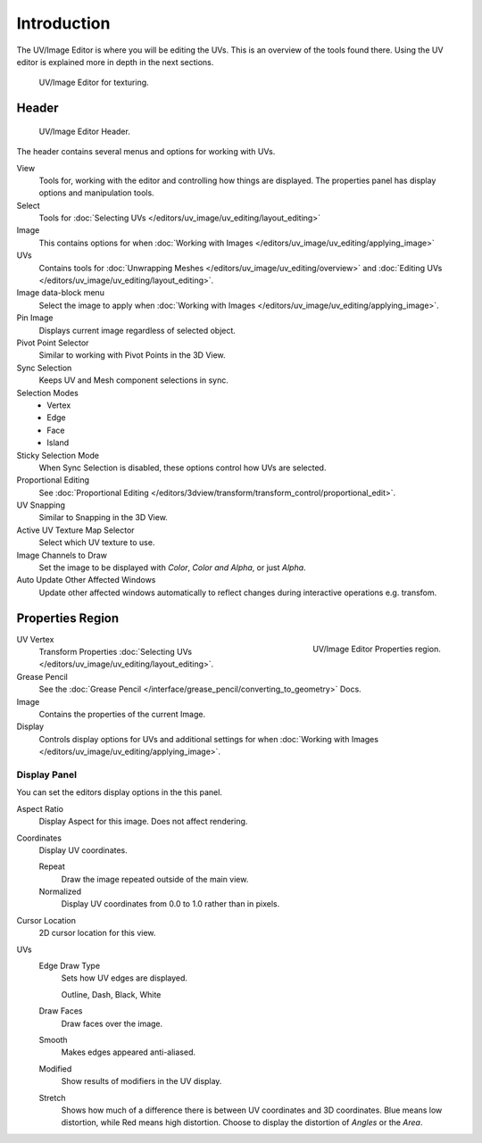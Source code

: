 
************
Introduction
************

..
   TODO: We probably want this to be a more regular index page
   then link to other topics in their own page, UV/Mask/Scopes/Paint... etc

The UV/Image Editor is where you will be editing the UVs.
This is an overview of the tools found there. Using the UV editor is explained more in depth in the next sections.

.. figure:: /images/editors_uv-image-main.jpg

   UV/Image Editor for texturing.


Header
======

.. figure:: /images/editors_image_texturing-header.png

   UV/Image Editor Header.

The header contains several menus and options for working with UVs.

View
   Tools for, working with the editor and controlling how things are displayed.
   The properties panel has display options and manipulation tools.
Select
   Tools for :doc:`Selecting UVs </editors/uv_image/uv_editing/layout_editing>`
Image
   This contains options for when :doc:`Working with Images </editors/uv_image/uv_editing/applying_image>`
UVs
   Contains tools for :doc:`Unwrapping Meshes </editors/uv_image/uv_editing/overview>`
   and :doc:`Editing UVs </editors/uv_image/uv_editing/layout_editing>`.

Image data-block menu
   Select the image to apply when :doc:`Working with Images </editors/uv_image/uv_editing/applying_image>`.
Pin Image
   Displays current image regardless of selected object.
Pivot Point Selector
   Similar to working with Pivot Points in the 3D View.
Sync Selection
   Keeps UV and Mesh component selections in sync.
Selection Modes
   - Vertex
   - Edge
   - Face
   - Island
Sticky Selection Mode
   When Sync Selection is disabled, these options control how UVs are selected.
Proportional Editing
   See :doc:`Proportional Editing </editors/3dview/transform/transform_control/proportional_edit>`.
UV Snapping
   Similar to Snapping in the 3D View.
Active UV Texture Map Selector
   Select which UV texture to use.
Image Channels to Draw
   Set the image to be displayed with *Color*, *Color and Alpha*, or just *Alpha*.
Auto Update Other Affected Windows
   Update other affected windows automatically to reflect changes during interactive operations e.g. transfom.


Properties Region
=================

.. figure:: /images/editors_image_properties.png
   :align: right

   UV/Image Editor Properties region.

UV Vertex
   Transform Properties :doc:`Selecting UVs </editors/uv_image/uv_editing/layout_editing>`.
Grease Pencil
   See the :doc:`Grease Pencil </interface/grease_pencil/converting_to_geometry>` Docs.
Image
   Contains the properties of the current Image.
Display
   Controls display options for UVs and additional settings for when
   :doc:`Working with Images </editors/uv_image/uv_editing/applying_image>`.


Display Panel
-------------

You can set the editors display options in the this panel.

Aspect Ratio
   Display Aspect for this image. Does not affect rendering.
Coordinates
   Display UV coordinates.

   Repeat
      Draw the image repeated outside of the main view.
   Normalized
      Display UV coordinates from 0.0 to 1.0 rather than in pixels.
Cursor Location
   2D cursor location for this view.
UVs
   Edge Draw Type
      Sets how UV edges are displayed.

      Outline, Dash, Black, White
   Draw Faces
      Draw faces over the image.
   Smooth
      Makes edges appeared anti-aliased.
   Modified
      Show results of modifiers in the UV display.
   Stretch
      Shows how much of a difference there is between UV coordinates and 3D coordinates.
      Blue means low distortion, while Red means high distortion.
      Choose to display the distortion of *Angles* or the *Area*.
